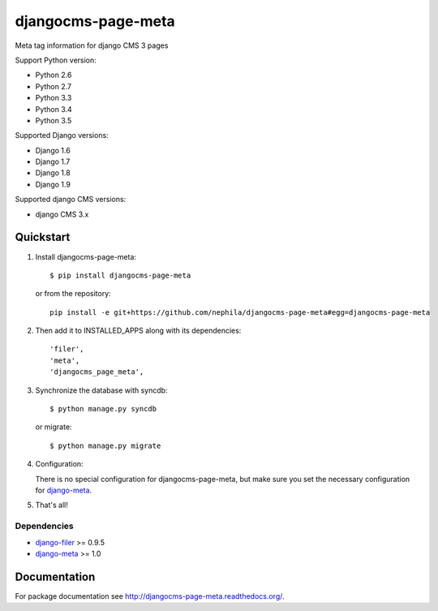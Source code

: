 ===================
djangocms-page-meta
===================

.. image:: https://img.shields.io/pypi/v/djangocms-page-meta.svg?style=flat-square
    :target: https://pypi.python.org/pypi/djangocms-page-meta
    :alt: Latest PyPI version

.. image:: https://img.shields.io/pypi/dm/djangocms-page-meta.svg?style=flat-square
    :target: https://pypi.python.org/pypi/djangocms-page-meta
    :alt: Monthly downloads

.. image:: https://img.shields.io/pypi/pyversions/djangocms-page-meta.svg?style=flat-square
    :target: https://pypi.python.org/pypi/djangocms-page-meta
    :alt: Python versions

.. image:: https://img.shields.io/travis/nephila/djangocms-page-meta.svg?style=flat-square
    :target: https://travis-ci.org/nephila/djangocms-page-meta
    :alt: Latest Travis CI build status

.. image:: https://img.shields.io/coveralls/nephila/djangocms-page-meta/master.svg?style=flat-square
    :target: https://coveralls.io/r/nephila/djangocms-page-meta?branch=master
    :alt: Test coverage

.. image:: https://img.shields.io/codecov/c/github/nephila/djangocms-page-meta/develop.svg?style=flat-square
    :target: https://codecov.io/github/nephila/djangocms-page-meta
    :alt: Test coverage

.. image:: https://codeclimate.com/github/nephila/djangocms-page-meta/badges/gpa.svg?style=flat-square
   :target: https://codeclimate.com/github/nephila/djangocms-page-meta
   :alt: Code Climate

Meta tag information for django CMS 3 pages

Support Python version:

* Python 2.6
* Python 2.7
* Python 3.3
* Python 3.4
* Python 3.5

Supported Django versions:

* Django 1.6
* Django 1.7
* Django 1.8
* Django 1.9

Supported django CMS versions:

* django CMS 3.x


**********
Quickstart
**********

#. Install djangocms-page-meta::

        $ pip install djangocms-page-meta

   or from the repository::

        pip install -e git+https://github.com/nephila/djangocms-page-meta#egg=djangocms-page-meta

#. Then add it to INSTALLED_APPS along with its dependencies::

        'filer',
        'meta',
        'djangocms_page_meta',

#. Synchronize the database with syncdb::

        $ python manage.py syncdb

   or migrate::

        $ python manage.py migrate

#. Configuration:

   There is no special configuration for djangocms-page-meta, but make sure you set the necessary configuration for `django-meta`_.

#. That's all!

Dependencies
============

* `django-filer`_ >= 0.9.5
* `django-meta`_  >= 1.0

.. _django-filer: https://pypi.python.org/pypi/django-filer
.. _django-meta: https://pypi.python.org/pypi/django-meta

*************
Documentation
*************

For package documentation see http://djangocms-page-meta.readthedocs.org/.

